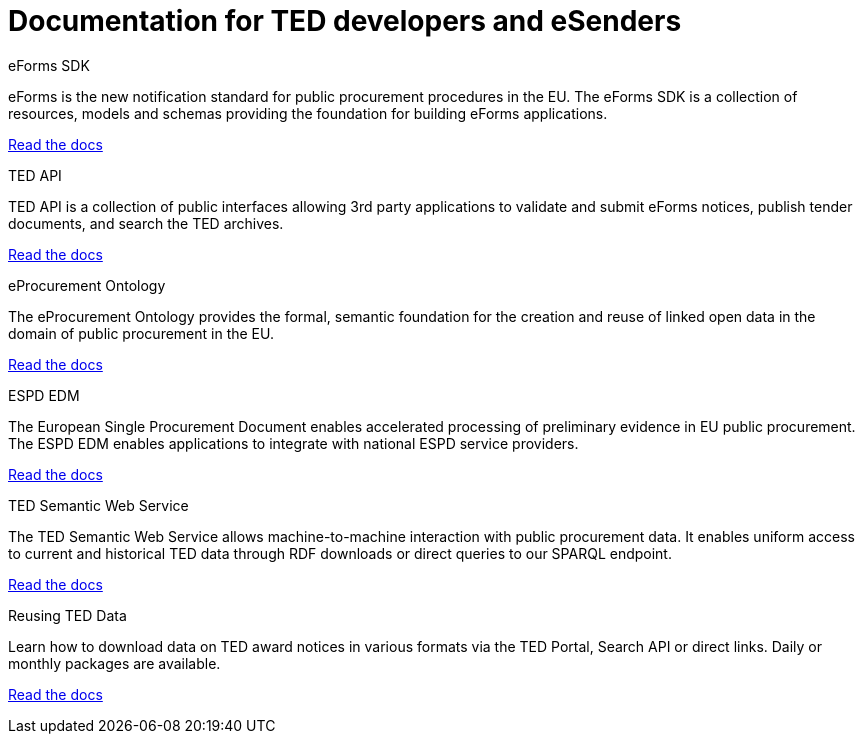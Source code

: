 = Documentation for TED developers and eSenders

[.tile-container]
--

[.tile]
.eForms SDK
****
eForms is the new notification standard for public procurement procedures in the EU. The eForms SDK is a collection of resources, models and schemas providing the foundation for building eForms applications.

<<eforms:ROOT:index.adoc#, Read the docs>>
****

[.tile]
.TED API
****
TED API is a collection of public interfaces allowing 3rd party applications to validate and submit eForms notices, publish tender documents, and search the TED archives.

<<api:ROOT:index.adoc#, Read the docs>>
****

[.tile]
.eProcurement Ontology
****
The eProcurement Ontology provides the formal, semantic foundation for the creation and reuse of linked open data in the domain of public procurement in the EU.

<<EPO:ROOT:index.adoc#, Read the docs>>
****

[.tile]
.ESPD EDM
****
The European Single Procurement Document enables accelerated processing of preliminary evidence in EU public procurement. The ESPD EDM enables applications to integrate with national ESPD service providers.

[.button]
<<ESPD-EDM:ROOT:index.adoc#, Read the docs>>
****

[.tile]
.TED Semantic Web Service
****
The TED Semantic Web Service allows machine-to-machine interaction with public procurement data. It enables uniform access to current and historical TED data through RDF downloads or direct queries to our SPARQL endpoint.

[.button]
<<SWS:ROOT:index.adoc#, Read the docs>>
****

[.tile]
.Reusing TED Data 
****
Learn how to download data on TED award notices in various formats via the TED Portal, Search API or direct links. Daily or monthly packages are available.

<<noticedownloads:ROOT:index.adoc#, Read the docs>>
****
--
